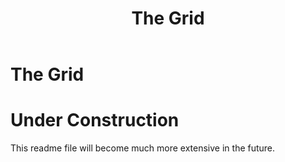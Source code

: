 #+TITLE: The Grid
#+OPTIONS: toc:nil

* The Grid
:PROPERTIES:
:UNNUMBERED: notoc
:END:

[[file:./media/pictures/first_light_crop.jpg]]

#+TOC: headlines


* Under Construction
This readme file will become much more extensive in the future.
